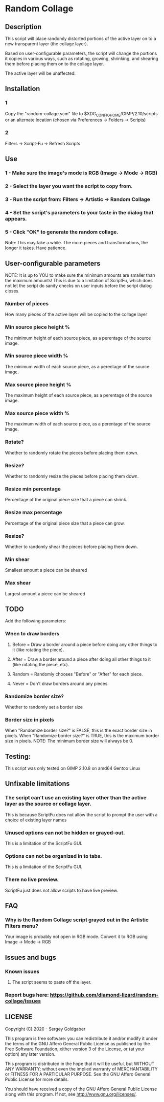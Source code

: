 * Random Collage
** Description
This script will place randomly distorted portions of the active layer on to a new transparent layer (the collage layer).

Based on user-configurable parameters, the script will change the portions it copies in various ways, such as rotating, growing, shrinking, and shearing them before placing them on to the collage layer.

The active layer will be unaffected.
** Installation
*** 1
Copy the "random-collage.scm" file to $XDG_CONFIG_HOME/GIMP/2.10/scripts or an alternate location (chosen via Preferences -> Folders -> Scripts)
*** 2
Filters -> Script-Fu -> Refresh Scripts
** Use
*** 1 - Make sure the image's mode is RGB (Image -> Mode -> RGB)
*** 2 - Select the layer you want the script to copy from.
*** 3 - Run the script from: Filters -> Artistic -> Random Collage
*** 4 - Set the script's parameters to your taste in the dialog that appears.
*** 5 - Click "OK" to generate the random collage.
Note: This may take a while.  The more pieces and transformations, the longer it takes.  Have patience.
** User-configurable parameters
NOTE:  It is up to YOU to make sure the minimum amounts are smaller than the maximum amounts!
This is due to a limitation of ScriptFu, which does not let the script do sanity checks on user inputs before the script dialog closes.
*** Number of pieces
How many pieces of the active layer will be copied to the collage layer
*** Min source piece height %
The minimum height of each source piece, as a perentage of the source image.
*** Min source piece width %
The minimum width of each source piece, as a perentage of the source image.
*** Max source piece height %
The maximum height of each source piece, as a perentage of the source image.
*** Max source piece width %
The maximum width of each source piece, as a perentage of the source image.
*** Rotate?
Whether to randomly rotate the pieces before placing them down.
*** Resize?
Whether to randomly resize the pieces before placing them down.
*** Resize min percentage
Percentage of the original piece size that a piece can shrink.
*** Resize max percentage
Percentage of the original piece size that a piece can grow.
*** Resize?
Whether to randomly shear the pieces before placing them down.
*** Min shear
Smallest amount a piece can be sheared
*** Max shear
Largest amount a piece can be sheared
** TODO
Add the following parameters:
*** When to draw borders
**** Before = Draw a border around a piece before doing any other things to it (like rotating the piece).
**** After  = Draw a border around a piece after doing all other things to it (like rotating the piece, etc).
**** Random = Randomly chooses "Before" or "After" for each piece.
**** Never  = Don't draw borders around any pieces.
*** Randomize border size?
Whether to randomly set a border size
*** Border size in pixels
When "Randomize border size?" is FALSE, this is the exact border size in pixels.
When "Randomize border size?" is TRUE, this is the maximum border size in pixels.
NOTE: The minimum border size will always be 0.
** Testing:
This script was only tested on GIMP 2.10.8 on amd64 Gentoo Linux
** Unfixable limitations
*** The script can't use an existing layer other than the active layer as the source or collage layer.
This is because ScriptFu does not allow the script to prompt the user with a choice of existing layer names
*** Unused options can not be hidden or grayed-out.
This is a limitation of the ScriptFu GUI.
*** Options can not be organized in to tabs.
This is a limitation of the ScriptFu GUI.
*** There no live preview.
ScriptFu just does not allow scripts to have live preview.
** FAQ
*** Why is the Random Collage script grayed out in the Artistic Filters menu?
Your image is probably not open in RGB mode.  Convert it to RGB using Image -> Mode -> RGB
** Issues and bugs
*** Known issues
**** The script seems to paste off the layer.
*** Report bugs here:  https://github.com/diamond-lizard/random-collage/issues
** LICENSE
Copyright (C) 2020 - Sergey Goldgaber

This program is free software: you can redistribute it and/or modify
it under the terms of the GNU Affero General Public License as published by
the Free Software Foundation, either version 3 of the License, or
(at your option) any later version.

This program is distributed in the hope that it will be useful,
but WITHOUT ANY WARRANTY; without even the implied warranty of
MERCHANTABILITY or FITNESS FOR A PARTICULAR PURPOSE.  See the
GNU Affero General Public License for more details.

You should have received a copy of the GNU Affero General Public License
along with this program.  If not, see <http://www.gnu.org/licenses/>.
